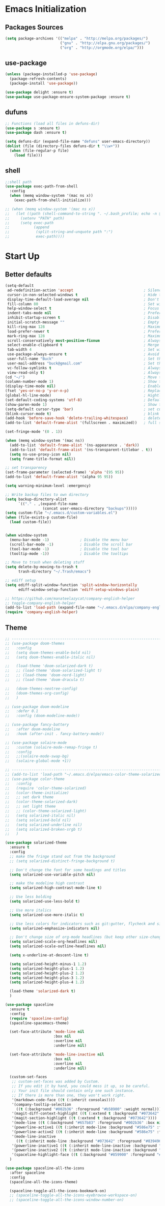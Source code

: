 * Emacs Initialization
** Packages Sources
   #+BEGIN_SRC emacs-lisp
     (setq package-archives '(("melpa" . "http://melpa.org/packages/")
                              ("gnu" . "http://elpa.gnu.org/packages/")
                              ("org" . "http://orgmode.org/elpa/")))
   #+END_SRC
** use-package
   #+begin_src emacs-lisp
     (unless (package-installed-p 'use-package)
       (package-refresh-contents)
       (package-install 'use-package))

     (use-package delight :ensure t)
     (use-package use-package-ensure-system-package :ensure t)
   #+end_src
** dufuns
   #+begin_src emacs-lisp
     ;; Functions (load all files in defuns-dir)
     (use-package s :ensure t)
     (use-package dash :ensure t)

     (setq defuns-dir (expand-file-name "defuns" user-emacs-directory))
     (dolist (file (directory-files defuns-dir t "\\w+"))
       (when (file-regular-p file)
         (load file)))
   #+end_src
** shell
   #+begin_src emacs-lisp
     ;;shell path
     (use-package exec-path-from-shell
       :config
       (when (memq window-system '(mac ns x))
         (exec-path-from-shell-initialize)))

     ;; (when (memq window-system '(mac ns x))
     ;;   (let ((path (shell-command-to-string ". ~/.bash_profile; echo -n $PATH")))
     ;;     (setenv "PATH" path)
     ;;     (setq exec-path
     ;;           (append
     ;;            (split-string-and-unquote path ":")
     ;;            exec-path))))
   #+end_src
* Start Up
** Better defaults
   #+begin_src emacs-lisp
     (setq-default
      ad-redefinition-action 'accept                                ; Silence warnings for redefinition
      cursor-in-non-selected-windows t                              ; Hide the cursor in inactive windows
      display-time-default-load-average nil                         ; Don't display load average
      fill-column 80                                                ; Set width for automatic line breaks
      help-window-select t                                          ; Focus new help windows when opened
      indent-tabs-mode nil                                          ; Prefers spaces over tabs
      inhibit-startup-screen t                                      ; Disable start-up screen
      initial-scratch-message ""                                    ; Empty the initial *scratch* buffer
      kill-ring-max 128                                             ; Maximum length of kill ring
      load-prefer-newer t                                           ; Prefers the newest version of a file
      mark-ring-max 128                                             ; Maximum length of mark ring
      scroll-conservatively most-positive-fixnum                    ; Always scroll by one line
      select-enable-clipboard t                                     ; Merge system's and Emacs' clipboard
      tab-width 4                                                   ; Set width for tabs
      use-package-always-ensure t                                   ; Avoid the :ensure keyword for each package
      user-full-name "Buck"                                         ; Set the full name of the current user
      user-mail-address "buck@gmail.com"                            ; Set the email address of the current user
      vc-follow-symlinks t                                          ; Always follow the symlinks
      view-read-only t)                                             ; Always open read-only buffers in view-mode
     (cd "~/")                                                      ; Move to the user directory
     (column-number-mode 1)                                         ; Show the column number
     (display-time-mode nil)                                        ; Enable time in the mode-line
     (fset 'yes-or-no-p 'y-or-n-p)                                  ; Replace yes/no prompts with y/n
     (global-hl-line-mode)                                          ; Hightlight current line
     (set-default-coding-systems 'utf-8)                            ; Default to utf-8 encoding
     (show-paren-mode 1)                                            ; Show the parent
     (setq-default cursor-type 'bar)                                ; set cursor style
     (blink-cursor-mode t)                                          ; blink cursor
     (add-hook 'before-save-hook 'delete-trailing-whitespace)       ; delete traniling whitespace
     (add-to-list 'default-frame-alist '(fullscreen . maximized))   ; full screen

     (set-fringe-mode '(0 . 1))

     (when (memq window-system '(mac ns))
       (add-to-list 'default-frame-alist '(ns-appearance . 'dark))
       (add-to-list 'default-frame-alist '(ns-transparent-titlebar . t))
       (setq ns-use-proxy-icon nil)
       (setq frame-title-format nil))

     ;; set transparency
     (set-frame-parameter (selected-frame) 'alpha '(95 95))
     (add-to-list 'default-frame-alist '(alpha 95 95))

     (setq warning-minimum-level :emergency)

     ;; Write backup files to own directory
     (setq backup-directory-alist
           `(("." . ,(expand-file-name
                      (concat user-emacs-directory "backups")))))
     (setq custom-file "~/.emacs.d/custom-variables.el")
     (when (file-exists-p custom-file)
       (load custom-file))


     (when window-system
       (menu-bar-mode -1)              ; Disable the menu bar
       (scroll-bar-mode -1)            ; Disable the scroll bar
       (tool-bar-mode -1)              ; Disable the tool bar
       (tooltip-mode -1))              ; Disable the tooltips

     ;; Move to trash when deleting stuff
     (setq delete-by-moving-to-trash t
           trash-directory "~/.Trash/emacs")

     ;; ediff setup
     (setq ediff-split-window-function 'split-window-horizontally
           ediff-window-setup-function 'ediff-setup-windows-plain)

     ;; https://github.com/manateelazycat/company-english-helper
     ;; toggle-company-english-helper
     (add-to-list 'load-path (expand-file-name "~/.emacs.d/elpa/company-english-helper"))
     (require 'company-english-helper)
   #+end_src
** Theme
   #+begin_src emacs-lisp
     ;; -------------------------------------------------------------------------------------------------------
     ;; (use-package doom-themes
     ;;   :config
     ;;   (setq doom-themes-enable-bold nil)
     ;;   (setq doom-themes-enable-italic nil)

     ;;   (load-theme 'doom-solarized-dark t)
     ;;   ;; (load-theme 'doom-solarized-light t)
     ;;   ;; (load-theme 'doom-nord-light)
     ;;   ;; (load-theme 'doom-dracula t)

     ;;   (doom-themes-neotree-config)
     ;;   (doom-themes-org-config)
     ;;   )

     ;; (use-package doom-modeline
     ;;   :defer 0.1
     ;;   :config (doom-modeline-mode))

     ;; (use-package fancy-battery
     ;;   :after doom-modeline
     ;;   :hook (after-init . fancy-battery-mode))

     ;; (use-package solaire-mode
     ;;   :custom (solaire-mode-remap-fringe t)
     ;;   :config
     ;;   ;;(solaire-mode-swap-bg)
     ;;   (solaire-global-mode +1))

     ;; ----------------------------------------------------------------------------------------------------
     ;; (add-to-list 'load-path "~/.emacs.d/elpa/emacs-color-theme-solarized/")
     ;; (use-package color-theme
     ;;   :config
     ;;   (require 'color-theme-solarized)
     ;;   (color-theme-initialize)
     ;;   ;; set dark theme
     ;;   (color-theme-solarized-dark)
     ;;   ;; set light theme
     ;;   ;; (color-theme-solarized-light)
     ;;   (setq solarized-italic nil)
     ;;   (setq solarized-bold nil)
     ;;   (setq solarized-underline nil)
     ;;   (setq solarized-broken-srgb t)
     ;;   )

     (use-package solarized-theme
       :ensure t
       :config
       ;; make the fringe stand out from the background
       ;; (setq solarized-distinct-fringe-background t)

       ;; Don't change the font for some headings and titles
       (setq solarized-use-variable-pitch nil)

       ;; make the modeline high contrast
       (setq solarized-high-contrast-mode-line t)

       ;; Use less bolding
       (setq solarized-use-less-bold t)

       ;; Use more italics
       (setq solarized-use-more-italic t)

       ;; Use less colors for indicators such as git:gutter, flycheck and similar
       (setq solarized-emphasize-indicators nil)

       ;; Don't change size of org-mode headlines (but keep other size-changes)
       (setq solarized-scale-org-headlines nil)
       (setq solarized-scale-outline-headlines nil)

       (setq x-underline-at-descent-line t)

       (setq solarized-height-minus-1 1.2)
       (setq solarized-height-plus-1 1.2)
       (setq solarized-height-plus-2 1.2)
       (setq solarized-height-plus-3 1.2)
       (setq solarized-height-plus-4 1.2)

       (load-theme 'solarized-dark t)
       )

     (use-package spaceline
       :ensure t
       :config
       (require 'spaceline-config)
       (spaceline-spacemacs-theme)

       (set-face-attribute 'mode-line nil
                           :box nil
                           :overline nil
                           :underline nil)

       (set-face-attribute 'mode-line-inactive nil
                           :box nil
                           :overline nil
                           :underline nil)

       (custom-set-faces
        ;; custom-set-faces was added by Custom.
        ;; If you edit it by hand, you could mess it up, so be careful.
        ;; Your init file should contain only one such instance.
        ;; If there is more than one, they won't work right.
        '(markdown-code-face ((t (:inherit consolas))))
        '(company-tooltip-selection
          ((t (:background "#002b36" :foreground "#b58900" :weight normal))))
        '(magit-diff-context-highlight ((t (:extend t :background "#073642" :foreground "grey70"))))
        '(magit-section-highlight ((t (:extend t :background "#073642"))))
        '(mode-line ((t (:background "#657b83" :foreground "#002b36" :box nil :overline nil :underline nil))))
        '(powerline-active1 ((t (:inherit mode-line :background "#586e75" :foreground "#002b36"))))
        '(powerline-active2 ((t (:inherit mode-line :background "#586e75" :foreground "#002b36"))))
        '(mode-line-inactive
          ((t (:inherit mode-line :background "#073642" :foreground "#839496" :box nil :overline nil :underline nil :weight light))))
        '(powerline-inactive1 ((t (:inherit mode-line-inactive :background "#073642"))))
        '(powerline-inactive2 ((t (:inherit mode-line-inactive :background "#586e75"))))
        '(spaceline-highlight-face ((t (:background "#859900" :foreground "#3E3D31" :inherit 'mode-line)))))
       )

     (use-package spaceline-all-the-icons
       :after spaceline
       :config
       (spaceline-all-the-icons-theme)

       (spaceline-toggle-all-the-icons-bookmark-on)
       ;; (spaceline-toggle-all-the-icons-eyebrowse-workspace-on)
       ;; (spaceline-toggle-all-the-icons-window-number-on)

       (spaceline-all-the-icons-theme
        'persp-segment-symbol
        '(:eval (propertize (format-time-string "%M"))) 'etc)

       ;; 'slant, 'arrow, 'cup, 'wave, 'none
       (setq spaceline-all-the-icons-separator-type 'wave)
       (setq spaceline-all-the-icons-slim-render t)
       )

     ;; org block code style
     (custom-set-faces
      '(org-block-begin-line
        ((t (:underline nil))))
      ;; '(org-block
      ;;   ((t (:background "#073642"))))
      '(org-block-end-line
        ((t (:overline nil))))
      )
   #+end_src
** font
   #+begin_src emacs-lisp
     ;; (set-face-attribute 'default nil :font "Operator Mono 16")
     ;; (set-face-attribute 'default nil :font "-*-Operator Mono-normal-italic-normal-*-16-*-*-*-m-0-iso10646-1")
     ;; (set-face-attribute 'default nil :font "-*-Operator Mono-normal-normal-normal-*-16-*-*-*-m-0-iso10646-1")

     ;; (set-face-attribute 'default nil :font "-apple-Monaco-normal-normal-normal-*-16-*-*-*-m-0-iso10646-1")
     ;; (set-face-attribute 'default nil :font "-apple-Menlo-normal-normal-normal-*-14-*-*-*-m-0-iso10646-1")
     ;; (set-face-attribute 'default nil :font "-apple-inconsolata-medium-r-normal--14-*-*-*-*-*-iso10646-1")

     ;; (set-face-attribute 'default nil :font "-*-Inconsolata Awesome-normal-normal-normal-*-14-*-*-*-m-0-iso10646-1")
     ;; (set-face-attribute 'default nil :font "-*-Hack-normal-normal-normal-*-14-*-*-*-m-0-iso10646-1")
     (set-face-attribute 'default nil :font "-outline-Consolas-normal-normal-normal-*-16-*-*-*-m-0-iso10646-1")

     ;; (set-face-attribute 'default nil :font "JetBrains Mono 16")

     (custom-set-faces
      ;; custom-set-faces was added by Custom.
      ;; If you edit it by hand, you could mess it up, so be careful.
      ;; Your init file should contain only one such instance.
      ;; If there is more than one, they won't work right.
      '(org-table ((t (:foreground "#859900" :family "Ubuntu Mono")))))
   #+end_src
** proxy
   #+begin_src emacs-lisp
     (setq url-proxy-services
           '(("no_proxy" . "^\\(localhost\\|10\\..*\\|192\\.168\\..*\\)")
             ("http" . "localhost:1087")
             ("https" . "localhost:1087")))
   #+end_src
** keyboard
   #+begin_src emacs-lisp
     ;; split window
     (global-set-key (kbd "C-x 2") (lambda () (interactive)(split-window-vertically) (other-window 1)))
     (global-set-key (kbd "C-x 3") (lambda () (interactive)(split-window-horizontally) (other-window 1)))

     ;; comment or uncomment
     (global-set-key (kbd "C-c /") 'comment-or-uncomment-region)
     (global-set-key (kbd "s-/") 'comment-line)

     ;; Duplicate region
     (global-set-key (kbd "C-c d") 'duplicate-current-line-or-region)

     ;; Perform general cleanup.
     (global-set-key (kbd "C-c n") 'cleanup-buffer)

     ;;org
     (defun my-org-hook ()
       ;; (define-key org-mode-map (kbd "<C-o>") 'org-open-line)
       (define-key org-mode-map (kbd "<C-return>") 'org-insert-heading-respect-content)
       (define-key org-mode-map (kbd "<C-S-return>") 'org-insert-todo-heading-respect-content)
       (define-key org-mode-map (kbd "<M-return>") 'org-meta-return)
       (define-key org-mode-map (kbd "C-c /") 'org-sparse-tree)
       (define-key org-mode-map (kbd "C-c l") 'org-store-link)
       (define-key org-mode-map (kbd "C-c a") 'org-agenda)
       (define-key org-mode-map (kbd "C-c c") 'org-capture)
       )
     (add-hook 'org-mode-hook 'my-org-hook)

     (global-set-key (kbd "<S-return>") 'new-line-dwim)
     (global-set-key (kbd "<C-S-return>") 'open-line-above)
     (global-set-key (kbd "<C-return>") 'open-line-below)

     ;; Buffer file functions
     (global-set-key (kbd "C-x C-r") 'rename-current-buffer-file)
     (global-set-key (kbd "C-x C-k") 'delete-current-buffer-file)

     (global-set-key (kbd "C-c b") 'create-scratch-buffer)

     ;; Killing text
     (global-set-key (kbd "C-S-k") 'kill-and-retry-line)
     (global-set-key (kbd "C-w") 'kill-region-or-backward-word)
     (global-set-key (kbd "C-S-w") 'kill-to-beginning-of-line)

     ;; Indentation help
     (global-set-key (kbd "M-j") (λ (join-line -1)))

     (global-set-key (kbd "C-c o") 'occur)

     ;; Make shell more convenient, and suspend-frame less
     ;; ansi-term
     ;; (global-set-key (kbd "C-z") (lambda ()(interactive)(ansi-term "/usr/local/bin/fish")))
     ;; (global-set-key (kbd "C-z") 'shell)
     ;; (global-set-key (kbd "C-x M-z") 'suspend-frame)

     ;; switch window selected
     (defun prev-window ()
       (interactive)
       (other-window -1))
     (global-set-key (kbd "s-[") 'prev-window)
     (global-set-key (kbd "s-]") 'other-window)

     ;; move line up
     (defun move-line-up ()
       (interactive)
       (transpose-lines 1)
       (previous-line 2))

     ;; move line down
     (defun move-line-down ()
       (interactive)
       (next-line 1)
       (transpose-lines 1)
       (previous-line 1))

     (global-set-key (kbd "<C-S-down>") 'move-line-down)
     (global-set-key (kbd "<C-S-up>") 'move-line-up)

     ;; Move more quickly
     (global-set-key (kbd "C-S-n") (λ (ignore-errors (next-line 5))))
     (global-set-key (kbd "C-S-p") (λ (ignore-errors (previous-line 5))))
     (global-set-key (kbd "C-S-f") (λ (ignore-errors (forward-char 5))))
     (global-set-key (kbd "C-S-b") (λ (ignore-errors (backward-char 5))))
   #+end_src
* Advanced Configuration
** all-the-icons
   #+begin_src emacs-lisp
     (use-package all-the-icons
       :ensure t)
   #+end_src
** dired
   #+begin_src emacs-lisp
     (use-package dired
       :ensure nil
       :commands (dired dired-jump)
       :bind (("C-x C-j" . dired-jump))
       :config
       (add-hook 'dired-mode-hook
                 (lambda ()
                   (define-key dired-mode-map (kbd "j") 'dired-up-directory)
                   (define-key dired-mode-map (kbd "k") 'dired-find-file)))
       )

     ;; (use-package all-the-icons-dired
     ;;   :ensure t
     ;;   :config
     ;;   (add-hook 'dired-mode-hook 'all-the-icons-dired-mode))
   #+end_src
** ivy
   #+begin_src emacs-lisp
     (use-package ivy
       :ensure t
       :delight ivy-mode ""
       :bind (:map ivy-minibuffer-map
                   ("C-h" . delete-backward-char)
                   ("<return>" . ivy-alt-done))
       :config
       (ivy-mode 1)
       (setq ivy-use-virtual-buffers nil)
       (setq enable-recursive-minibuffers t)
       (setq ivy-height 10)
       (setq ivy-initial-inputs-alist nil)
       (setq ivy-count-format "%d/%d ")
       (setq ivy-re-builders-alist '((t . ivy--regex-ignore-order)))

       (ivy-set-actions ;; M-o
        'counsel-find-file
        '(("d" delete-file "delete")
          ("r" rename-file "rename")
          ("x" counsel-find-file-as-root "open as root"))
        ))
   #+end_src
** counsel
   #+begin_src emacs-lisp
     (use-package counsel
       :ensure t
       :bind (("M-x" . counsel-M-x)
              ("\C-x \C-f" . counsel-find-file)
              ("M-y" . counsel-yank-pop)
              ("C-o" . counsel-recentf)
              ("C-x b" . persp-ivy-switch-buffer)
              ("C-x C-b" . ibuffer-list-buffers)
              ("s-p" . previous-buffer)
              ("s-n" . next-buffer))
       :init
       (setq counsel-find-file-ignore-regexp (regexp-opt '(".git" ".DS_Store")))
       (setq recentf-max-saved-items 200))
   #+end_src
** swiper
   #+begin_src emacs-lisp
     (use-package swiper
       :ensure t
       :bind (("C-r" . swiper-thing-at-point)
              ("C-s" . swiper)))
   #+end_src
** expand-region
   #+begin_src emacs-lisp
     (use-package expand-region
       :ensure t
       :bind
       (("C-=" . 'er/expand-region)
        ("C-+" . 'er/contract-region)
        ("C-@" . 'er/expand-region)
        ("C-M-@" . 'er/contract-region))
       :config
       (pending-delete-mode t)
       (define-key input-decode-map [?\C-m] [C-m])
       (global-set-key (kbd "<C-m>") #'er/expand-region)
       )
   #+end_src
** change-inner
   #+BEGIN_SRC emacs-lisp
     (use-package change-inner
       :ensure t
       :bind
       (("M-i" . 'change-inner))
       (("M-o" . 'change-outer))
       (("M-I" . 'copy-inner))
       (("M-O" . 'copy-outer))
       )
   #+END_SRC
** multiple-cursors
   #+BEGIN_SRC emacs-lisp
     ;;
     ;; multiple cursors
     ;;
     (use-package multiple-cursors
       :ensure t
       :init
       (global-unset-key (kbd "M-<down-mouse-1>"))
       (global-set-key (kbd "M-<mouse-1>") 'mc/add-cursor-on-click)
       (global-set-key (kbd "C-S-<mouse-1>") 'mc/add-cursor-on-click)
       (global-set-key (kbd "C->") 'mc/mark-next-like-this)
       (global-set-key (kbd "C-<") 'mc/mark-previous-like-this)

       (global-set-key
        (kbd "C-c m")
        (defhydra hydra-mc (:columns 6 :color pink)
          "multiple-cursors"
          ("l" mc/edit-lines "lines")
          ("e" mc/edit-ends-of-lines "end-lines")

          ("n" mc/mark-next-like-this "next")
          ("p" mc/mark-previous-like-this "previous")

          ("k" mc/skip-to-previous-like-this "skip-n")
          ("j" mc/skip-to-next-like-this "skip-p")

          ("u" mc/unmark-next-like-this "unmark-n")
          ("U" mc/unmark-previous-like-this "unmark-p")

          ("a" mc/mark-all-like-this "all")
          ("m" mc/mark-all-dwim "dwim")
          ("r" mc/mark-all-in-region-regexp "regexp")

          ("q" nil "Quit" :color blue)))
       )
   #+END_SRC
** undo
   #+begin_src emacs-lisp
     (use-package undo-tree
       :config
       (global-undo-tree-mode))
   #+end_src
** session
   #+begin_src emacs-lisp
     (use-package session
       :ensure t
       :bind
       (("C-;" . session-jump-to-last-change))
       :config
       (setq session-jump-undo-threshold 100))
   #+end_src
** magit
   #+begin_src emacs-lisp
     (use-package magit
       :ensure t
       :config
       (global-set-key (kbd "C-x m") 'magit)
       )
   #+end_src
** paredit
   #+begin_src emacs-lisp
     (use-package paredit
       :ensure t
       :config
       (add-hook 'clojure-mode-hook 'paredit-mode)
       (add-hook 'cider-repl-mode-hook 'paredit-mode)
       (add-hook 'emacs-lisp-mode-hook 'paredit-mode)
       ;; Enable `paredit-mode' in the minibuffer, during `eval-expression'.
       ;; (defun conditionally-enable-paredit-mode
       ;;   (if (eq this-command 'eval-expression)
       ;;       (paredit-mode 1)))

       ;; (add-hook 'minibuffer-setup-hook 'conditionally-enable-paredit-mode)
       )
   #+end_src
** smartparens
   #+begin_src emacs-lisp
     (use-package smartparens
       :ensure t
       :config
       (smartparens-global-mode t)
       (add-hook 'org-mode-hook (lambda () (smartparens-mode -1)))
       (add-hook 'clojure-mode-hook (lambda () (smartparens-mode -1)))
       (add-hook 'emacs-lisp-mode-hook (lambda () (smartparens-mode -1)))
       (add-hook 'cider-repl-mode-hook (lambda () (smartparens-mode -1)))
       )
   #+end_src
** ace-jump-mode
   #+begin_src emacs-lisp
     (use-package ace-jump-mode
       :ensure t
       :config
       ;; you can select the key you prefer to
       (define-key org-mode-map (kbd "C-j") nil)
       (define-key paredit-mode-map (kbd "C-j") nil)
       (define-key global-map (kbd "C-j") 'ace-jump-mode)
       )
   #+end_src
** projectile
   #+begin_src emacs-lisp
     (use-package projectile
       :ensure t
       :bind (("C-c p" . projectile-command-map)
              ("s-o" . projectile-switch-project)
              ("s-f" . projectile-find-file))
       :custom ((projectile-completion-system 'ivy))
       :init
       (when (file-directory-p "~/Workspace")
         (setq projectile-project-search-path '("~/Workspace")))
       (setq projectile-switch-project-action #'projectile-dired)
       :config
       ;; Translate the problematic keys to the function key Hyper,
       ;; then bind this to the desired ctrl-i behavior
       (keyboard-translate ?\C-i ?\H-i)
       ;; (global-set-key [?\H-i] 'projectile-find-file)
       (global-set-key [?\H-i] 'project-find-file)

       (projectile-mode +1)
       (setq projectile-globally-ignored-files '( "TAGS" ".DS_Store" "." ".." ".git"))
       ;; (setq projectile-enable-caching t)
       ;; (setq projectile-file-exists-local-cache-expire (* 1 100))
       )

     (use-package counsel-projectile
       :ensure t
       :config (counsel-projectile-mode))
   #+end_src
** prodigy
   #+begin_src emacs-lisp
     (use-package prodigy
       :ensure t
       :bind (("C-c s" . prodigy))
       :config
       (prodigy-define-service
        :name "cloud-pro"
        :command "npm"
        :args '("run" "dev")
        :cwd "~/Workspace/cloud_pro")
       )
   #+end_src
** guide-key
   #+begin_src emacs-lisp
     (use-package guide-key
       :ensure t
       :config
       (guide-key-mode 1)
       (setq guide-key/idle-delay 0.5)
       ;; (setq guide-key/guide-key-sequence '("C-x r" "C-x 4" "C-x v" "C-x 8" "C-x +" "C-c RET" "C-c" "C-x x"))
       (setq guide-key/recursive-key-sequence-flag t)
       (setq guide-key/popup-window-position 'bottom)
       )
   #+end_src
** perspective
   #+begin_src emacs-lisp
     (use-package perspective
       :ensure t
       :config
       (unless (equal persp-mode t)
         (persp-mode)))
   #+end_src
** translate
   #+begin_src emacs-lisp
     (defun read-word ()
       (interactive)
       (let ((text (thing-at-point 'word)))
         (if text
             (shell-command (concat "say " (shell-quote-argument text)))
           )))

     (define-key global-map (kbd "C-c r") 'read-word)

     (use-package go-translate
       :ensure t
       :bind (("C-c t" . gts-do-translate))
       :config
       (setq go-translate-token-current (cons 430675 2721866130))
       (setq gts-translate-list '(("en" "zh")))
       (setq gts-default-translator
             (gts-translator
              :picker (gts-noprompt-picker)
              :engines (list (gts-google-engine))
              :render (gts-buffer-render)))
       )

     (require 'insert-translated-name)
   #+end_src
** beacon
   #+begin_src emacs-lisp
     (use-package beacon
       :ensure t
       :custom
       (beacon-color "yellow")
       :config
       (beacon-mode 1))
   #+end_src
** diff-hl
   #+begin_src emacs-lisp
     (use-package diff-hl
       :ensure t
       :config
       (global-diff-hl-mode)
       (add-hook 'magit-pre-refresh-hook 'diff-hl-magit-pre-refresh)
       (add-hook 'magit-post-refresh-hook 'diff-hl-magit-post-refresh)
       )
   #+end_src
** restclient
   #+begin_src emacs-lisp
     (use-package restclient
       :ensure t
       :mode (("\\.http\\'" . restclient-mode))
       :config
       (setq restclient-log-request t)
       )
   #+end_src
** search-web
   #+begin_src emacs-lisp
     (use-package search-web
       :defer t
       :ensure t
       :init
       (setq search-web-engines
             '(("Google" "http://www.google.com/search?q=%s" nil)
               ("Youtube" "http://www.youtube.com/results?search_query=%s" nil)
               ("Stackoveflow" "http://stackoverflow.com/search?q=%s" nil)
               ("MDN" "https://developer.mozilla.org/zh-CN/search?q=%s" nil)
               ("Github" "https://github.com/search?q=%s" nil)
               ("Melpa" "https://melpa.org/#/?q=%s" nil)
               ("Emacs-China" "https://emacs-china.org/search?q=%s" nil)
               ("EmacsWiki" "https://www.emacswiki.org/emacs/%s" nil)
               ("Wiki-zh" "https://zh.wikipedia.org/wiki/%s" nil)
               ("Wiki-en" "https://en.wikipedia.org/wiki/%s" nil)
               ))
       :bind (("C-c w u" . browse-url)
              ("C-c w w" . search-web)
              ("C-c w p" . search-web-at-point)
              ("C-c w r" . search-web-region)))
   #+end_src
** origami
   #+begin_src emacs-lisp
     (use-package origami
       :ensure t
       :hook (prog-mode . origami-mode)
       :bind (:map origami-mode-map
                   ("<C-tab>" . origami-recursively-toggle-node)
                   ("<S-tab>" . origami-toggle-all-nodes)))
   #+end_src
* Languages
** lsp
   #+begin_src emacs-lisp
     (use-package lsp-mode
       :hook ((lsp-mode . lsp-enable-which-key-integration))
       :commands (lsp lsp-deferred)
       ;; :bind
       ;; (("M-'" . lsp-find-references)
       ;;  ("M-/" . lsp-find-implementation))
       :init
       (setq lsp-keymap-prefix "s-l")
       (add-hook 'lsp-completion-mode-hook
                 (lambda ()
                   (when lsp-completion-mode
                     (setq company-backends
                           '((company-capf :with company-tabnine :separate)
                             (company-dabbrev-code company-keywords company-files)
                             (company-abbrev company-yasnippet)))
                     ;; (set (make-local-variable 'company-backends)
                     ;;      (remq 'company-capf company-backends))
                     )))
       :config
       (setq lsp-completion-enable-additional-text-edit nil)
       (setq lsp-signature-auto-activate nil))

     (use-package lsp-ui :ensure t
       :custom
       ;; lsp-ui-doc
       (lsp-ui-doc-enable nil)
       (lsp-ui-doc-header t)
       (lsp-ui-doc-include-signature t)
       (lsp-ui-doc-position 'top) ;; top, bottom, or at-point
       (lsp-ui-doc-max-width 150)
       (lsp-ui-doc-max-height 30)
       (lsp-ui-doc-use-childframe t)
       (lsp-ui-doc-use-webkit t)
       ;; lsp-ui-flycheck
       (lsp-ui-flycheck-enable nil)
       ;; lsp-ui-sideline
       (lsp-ui-sideline-enable nil)
       (lsp-ui-sideline-ignore-duplicate t)
       (lsp-ui-sideline-show-symbol t)
       (lsp-ui-sideline-show-hover t)
       (lsp-ui-sideline-show-diagnostics nil)
       (lsp-ui-sideline-show-code-actions nil)
       ;; lsp-ui-imenu
       (lsp-ui-imenu-enable nil)
       (lsp-ui-imenu-kind-position 'top)
       ;; lsp-ui-peek
       (lsp-ui-peek-enable t)
       (lsp-ui-peek-peek-height 20)
       (lsp-ui-peek-list-width 50)
       (lsp-ui-peek-fontify 'on-demand) ;; never, on-demand, or always
       :preface
       (defun ladicle/toggle-lsp-ui-doc ()
         (interactive)
         (if lsp-ui-doc-mode
             (progn
               (lsp-ui-doc-mode -1)
               (lsp-ui-doc--hide-frame))
           (lsp-ui-doc-mode 1)))
       :bind
       (:map lsp-mode-map
             ("s-." . lsp-ui-peek-find-references)
             ("M-." . lsp-ui-peek-find-definitions)
             ("M-/" . lsp-ui-peek-find-implementation)
             ;; ("C-c m"   . lsp-ui-imenu)
             ;; ("C-c s"   . lsp-ui-sideline-mode)
             ("s-i"   . ladicle/toggle-lsp-ui-doc)
             )
       :hook
       (lsp-mode . lsp-ui-mode)
       )
     (use-package lsp-ivy :commands lsp-ivy-workspace-symbol)
     (use-package dap-mode :after lsp-mode :config (dap-auto-configure-mode))
     (use-package dap-java :ensure nil)
     (use-package dap-go :ensure nil)
     (use-package lsp-treemacs)

     (use-package which-key :config (which-key-mode))

     (add-hook 'dap-stopped-hook
               (lambda (arg) (call-interactively #'dap-hydra)))
   #+end_src
** company
   #+begin_src emacs-lisp
     (use-package company-tabnine
       :ensure t)

     (use-package company
       :ensure t
       :bind (:map company-active-map
                   ("C-n" . company-select-next)
                   ("C-p" . company-select-previous)
                   ("C-s" . company-filter-candidates)
                   ("C-w" . kill-region-or-backward-word))
       :bind (:map company-search-map
                   ("C-n" . company-select-next)
                   ("C-p" . company-select-previous))
       :config
       (global-company-mode t)

       (setq company-idle-delay 0
             company-show-numbers t
             company-minimum-prefix-length 2)

       (setq company-backends
             '((company-capf :with company-tabnine :separate)
               (company-dabbrev-code company-keywords company-files)
               (company-abbrev company-yasnippet)))
       )
   #+end_src
** flycheck
   #+begin_src emacs-lisp
     (use-package flycheck
       :ensure t
       :config
       ;; (global-flycheck-mode t)
       )
   #+end_src
** yasnippet
   #+BEGIN_SRC emacs-lisp
     (use-package yasnippet
       :ensure t
       :config
       (yas-global-mode)
       (use-package yasnippet-snippets :ensure t)
       )
   #+END_SRC
** groovy
   #+begin_src emacs-lisp
     (use-package groovy-mode
       :ensure t
       :defer t
       :hook (groovy-mode . lsp))
   #+end_src
** gradle
   #+begin_src emacs-lisp
     (use-package gradle-mode
       :ensure t
       :defer t
       :bind (("C-c g b" . gradle-build)
              ("C-c g t" . gradle-test)
              ("C-c g s" . gradle-single-test)
              ("C-c g j" . gradle-build--daemon)
              ("C-c g k" . gradle-test--daemon)
              ("C-c g l" . gradle-single-test--daemon)
              ("C-c g d" . gradle-execute--daemon)
              ("C-c g e" . gradle-execute))
       :config
       (gradle-mode 1)
       )
   #+end_src
** sql
   #+begin_src emacs-lisp
     (use-package sql-indent
       :after (:any sql sql-interactive-mode)
       :delight sql-mode "Σ ")
   #+end_src
** protobuf
   #+begin_src emacs-lisp
     (use-package protobuf-mode
       :ensure t)
   #+end_src
** yaml
   #+begin_src emacs-lisp
     (use-package yaml-mode
       :mode "\\.yml\\'")
   #+end_src
** Json
   #+begin_src emacs-lisp
     (use-package json-mode
       :delight "J "
       :mode "\\.json\\'"
       :hook (before-save . my/json-mode-before-save-hook)
       :preface
       (defun my/json-mode-before-save-hook ()
         (when (eq major-mode 'json-mode)
           (json-pretty-print-buffer)))

       (defun my/json-array-of-numbers-on-one-line (encode array)
         "Prints the arrays of numbers in one line."
         (let* ((json-encoding-pretty-print
                 (and json-encoding-pretty-print
                      (not (loop for x across array always (numberp x)))))
                (json-encoding-separator (if json-encoding-pretty-print "," ", ")))
           (funcall encode array)))
       :config (advice-add 'json-encode-array :around #'my/json-array-of-numbers-on-one-line))
   #+end_src
** dockerfile
   #+begin_src emacs-lisp
     (use-package dockerfile-mode
       :ensure t
       :hook (dockerfile-mode . lsp))
   #+end_src
** clojure
   #+begin_src emacs-lisp
     (use-package clojure-mode
       :ensure t
       :config
       (add-to-list 'auto-mode-alist '("\\.clj$" . clojure-mode))
       (add-to-list 'auto-mode-alist '("\\.cljs$" . clojurescript-mode))
       (add-to-list 'auto-mode-alist '("\\.cljc$" . clojurec-mode))
       )
   #+end_src
** clj-refactor
   #+begin_src emacs-lisp
     (use-package clj-refactor
       :ensure t
       :config
       (defun my-clojure-mode-hook ()
         (clj-refactor-mode 1)
         (yas-minor-mode 1) ; for adding require/use/import statements
         ;; This choice of keybinding leaves cider-macroexpand-1 unbound
         (cljr-add-keybindings-with-prefix "C-c C-m"))

       (add-hook 'clojure-mode-hook #'my-clojure-mode-hook)
       )
   #+end_src
** php
   #+begin_src emacs-lisp
     (use-package php-mode
       :ensure t
       :mode "[^.][^t][^p][^l]\\.php$"
       ;; :bind (("m-." . ac-php-find-symbol-at-point)
       ;;        ("m-," . ac-php-location-stack-back))
       :config
       (eval-after-load 'php-mode
         '(require 'php-ext))
       (define-key php-mode-map  (kbd "m-.") 'ac-php-find-symbol-at-point)   ;goto define
       (define-key php-mode-map  (kbd "m-,") 'ac-php-location-stack-back)    ;go back
       (add-hook 'php-mode-hook
                 (lambda ()
                   ;; (paredit-mode t)
                   (setq-default tab-width 4)
                   (setq c-basic-offset 4)
                   (require 'company-php)
                   (company-mode t)
                   (ac-php-core-eldoc-setup) ;; enable eldoc
                   (make-local-variable 'company-backends)
                   (add-to-list 'company-backends 'company-ac-php-backend)))
       (setq php-file-patterns nil)
       ;; (add-to-list 'auto-mode-alist '("[^.][^t][^p][^l]\\.php$" . php-mode))
       (add-to-list 'auto-mode-alist '("\\.tpl.php$" . html-mode))
       (eval-after-load "php-mode" '(define-key php-mode-map (kbd "C-.") nil))
       )
   #+end_src
** python
   #+begin_src emacs-lisp
     (use-package lsp-python-ms
       :ensure t
       :init (setq lsp-python-ms-auto-install-server t)
       :hook (python-mode . (lambda ()
                              (require 'lsp-python-ms)
                              (lsp))))  ; or lsp-deferred

     (use-package pyvenv
       :diminish
       :config
       (setq pyvenv-mode-line-indicator
             '(pyvenv-virtual-env-name ("[venv:" pyvenv-virtual-env-name "] ")))
       (pyvenv-mode +1))
   #+end_src
** java
   #+begin_src emacs-lisp
     (use-package lsp-java
       :ensure t
       :defer t
       :hook (java-mode . lsp)
       :config
       ;;java1.8
       (setq lsp-java-jdt-download-url  "https://download.eclipse.org/jdtls/milestones/0.57.0/jdt-language-server-0.57.0-202006172108.tar.gz")
       )

     (add-hook 'lsp-mode-hook #'lsp-lens-mode)
     (add-hook 'java-mode-hook #'lsp-java-boot-lens-mode)
     (add-hook 'java-mode-hook (lambda () (gradle-mode 1)))
   #+end_src
** Go
   #+begin_src emacs-lisp
     (use-package go-mode
       :ensure t
       :mode (("\\.go\\'" . go-mode))
       :hook ((go-mode . lsp-deferred))
       :config
       (add-hook 'go-mode-hook
                 (lambda ()
                   (setq-default tab-width 2)))

       (defun lsp-go-install-save-hooks ()
         (add-hook 'before-save-hook #'lsp-format-buffer t t)
         (add-hook 'before-save-hook #'lsp-organize-imports t t))
       (add-hook 'go-mode-hook #'lsp-go-install-save-hooks)
       )
   #+end_src
** rust
   #+begin_src emacs-lisp
     (use-package rust-mode
       :ensure t
       :hook ((rust-mode . lsp-deferred))
       :bind (("C-c C-c" . rust-run))
       :bind (:map rust-mode-map
                   ("C-<return>" . open-line-below-semicolon))
       :config
       (setq rust-format-on-save t
             indent-tabs-mode nil))

     (use-package flycheck-rust
       :ensure t
       :config
       (with-eval-after-load 'rust-mode
         (add-hook 'flycheck-mode-hook #'flycheck-rust-setup)))
   #+end_src
* Front-end
** typescript
   #+begin_src emacs-lisp
     (use-package typescript-mode
       :mode (("\\.ts\\'" . typescript-mode)
              ("\\.tsx\\'" . typescript-mode))
       :hook (typescript-mode . lsp-deferred)
       :config
       ;; (flycheck-add-mode 'javascript-eslint 'typescript-mode)
       (flycheck-mode +1)
       (setq typescript-indent-level 2))
   #+end_src
** tide
   #+begin_src emacs-lisp
     (use-package tide
       :ensure t
       :config
       (setq tide-completion-enable-autoimport-suggestions t)
       )

     (defun setup-tide-mode ()
       "Setup tide mode for other mode."
       (interactive)
       (message "setup tide mode ....")
       (tide-setup)
       (flycheck-mode +1)
       (setq flycheck-check-syntax-automatically '(save mode-enabled))
       (eldoc-mode +1)
       (tide-hl-identifier-mode +1)
       (define-key tide-mode-map (kbd "s-.") 'tide-references)
       (define-key tide-references-mode-map (kbd "v") 'tide-goto-reference)

       (setq company-backends
             '((company-tide :with company-tabnine :separate)
               (company-dabbrev-code company-keywords company-files)
               (company-abbrev company-yasnippet)))
       )

     (add-hook 'js2-mode-hook #'setup-tide-mode)
   #+end_src
** js2-mode
   #+begin_src emacs-lisp
     (use-package js2-mode
       :ensure t
       :hook ((js2-mode . js2-imenu-extras-mode))
       :mode "\\.js\\'"
       :custom (js-indent-level 2)
       :config
       (setq-default indent-tabs-mode nil)
       (setq js-indent-level 2)
       (setq-default js2-basic-offset 2)

       (setq-default js2-allow-rhino-new-expr-initializer nil)
       (setq-default js2-auto-indent-p nil)
       (setq-default js2-enter-indents-newline nil)
       (setq-default js2-global-externs '("module" "require" "buster" "sinon" "assert" "refute" "setTimeout" "clearTimeout" "setInterval" "clearInterval" "location" "__dirname" "console" "JSON"))
       (setq-default js2-idle-timer-delay 0.1)
       (setq-default js2-indent-on-enter-key nil)
       (setq-default js2-mirror-mode nil)
       (setq-default js2-strict-inconsistent-return-warning nil)
       (setq-default js2-auto-indent-p t)
       (setq-default js2-include-rhino-externs nil)
       (setq-default js2-include-gears-externs nil)
       (setq-default js2-concat-multiline-strings 'eol)
       (setq-default js2-rebind-eol-bol-keys nil)

       ;; Let flycheck handle parse errors
       (setq-default js2-show-parse-errors nil)
       (setq-default js2-strict-missing-semi-warning nil)
       (setq-default js2-strict-trailing-comma-warning nil) ;; jshint does not warn about this now for some reason
       )
   #+end_src
** rjsx
   #+begin_src emacs-lisp
     (use-package rjsx-mode
       :ensure t
       :mode (("\\.js\\'" . rjsx-mode)
              ("\\.jsx\\'" . rjsx-mode))
       ;; :hook (rjsx-mode . lsp-deferred)
       :config
       (add-hook 'rjsx-mode-hook
                 (lambda()
                   (flycheck-add-mode 'javascript-eslint 'rjsx-mode)
                   ;; (flycheck-select-checker 'javascript-eslint)
                   ))
       )
   #+end_src
** Vue
   #+begin_src emacs-lisp
     (use-package vue-mode
       :delight "V "
       :hook ((vue-mode . lsp-deferred))
       :mode "\\.vue\\'"
       :custom
       ;; 0, 1, or 2, representing (respectively) none, low, and high coloring
       (mmm-submode-decoration-level 0)
       (vue-html-extra-indent 2))
   #+end_src
** css–less-scss
   #+begin_src emacs-lisp
     (use-package css-mode
       :hook (css-mode . lsp-deferred)
       :custom (css-indent-offset 2))

     (use-package less-css-mode
       :hook (less-mode . lsp-deferred)
       :mode "\\.less\\'")

     (use-package scss-mode
       :hook (scss-mode . lsp-deferred)
       :mode "\\.scss\\'")
   #+end_src
** dart&flutter
   #+begin_src emacs-lisp
     (use-package lsp-dart
       :ensure t
       :defer t
       :hook ((dart-mode . lsp)
              (dart-mode . (lambda ()
                             (add-hook 'after-save-hook
                                       (lambda ()
                                         (lsp-format-buffer)
                                         (flutter-hot-reload)))))))

     (use-package flutter
       :ensure t
       :defer t
       :after dart-mode
       :bind (:map dart-mode-map
                   ("C-M-x" . #'flutter-run-or-hot-reload))
       :custom
       (flutter-sdk-path "~/SDK/flutter/")
       :config
       (add-hook 'dart-mode-hook
                 (lambda ()
                   (add-hook 'after-save-hook #'flutter-hot-reload)
                   (with-eval-after-load 'projectile
                     (add-to-list 'projectile-project-root-files-bottom-up "pubspec.yaml")
                     (add-to-list 'projectile-project-root-files-bottom-up "BUILD")))))
   #+end_src
** prettier-js
   #+begin_src emacs-lisp
     (use-package prettier-js
       :ensure t
       ;; :custom
       ;; (prettier-js-args '("--print-width" "80"
       ;;                     "--bracket-spacing" "false"
       ;;                     "--semi" "true"
       ;;                     ))
       :config
       (defun maybe-use-prettier ()
         "Enable prettier-js-mode if an rc file is located."
         (if (locate-dominating-file default-directory ".prettierrc")
             (prettier-js-mode +1)))
       (add-hook 'js2-mode-hook 'maybe-use-prettier)
       (add-hook 'typescript-mode-hook 'maybe-use-prettier)
       )
   #+end_src
* Org-Mode
** org
   #+begin_src emacs-lisp
     (use-package org
       :ensure org-plus-contrib
       :config
       (require 'org-tempo)
       (add-hook 'org-mode-hook (lambda () (setq truncate-lines nil)))
       (setq org-cycle-separator-lines 1)

       (setq org-confirm-babel-evaluate nil)
       (require 'ob-js)
       (org-babel-do-load-languages 'org-babel-load-languages
                                    '((python . t)
                                      (emacs-lisp . t)
                                      (sh . t)
                                      (js . t)))
       )
   #+end_src
** cal-china-x
   #+begin_src emacs-lisp
     ;;农历
     (use-package cal-china-x
       :ensure t
       :config
       (setq mark-holidays-in-calendar t)

       (setq holidays '(
                        ;;公历节日
                        (holiday-fixed 2 14 "情人节")
                        (holiday-fixed 9 10 "教师节")
                        (holiday-float 6 0 3 "父亲节")
                        ;;农历节日
                        (holiday-lunar 1 1 "春节" 0)
                        (holiday-lunar 1 15 "元宵节" 0)
                        (holiday-solar-term "清明" "清明节")
                        (holiday-lunar 5 5 "端午节" 0)
                        (holiday-lunar 7 7 "七夕情人节" 0)
                        (holiday-lunar 8 15 "中秋节" 0)
                        ;;纪念日
                        (holiday-fixed 12 1 "儿子生日")
                        (holiday-fixed 2 18 "老婆生日" 0)
                        (holiday-lunar 11 28 "我的生日" 0)
                        )
             )

       ;;只显示我定制的节假日
       (setq calendar-holidays (append cal-china-x-chinese-holidays holidays))


       (setq org-agenda-format-date 'd/org-agenda-format-date-aligned)
       (defun d/org-agenda-format-date-aligned (date)
         "Format a DATE string for display in the daily/weekly agenda, or timeline.
           This function makes sure that dates are aligned for easy reading."
         (message "format----------------------------date-------------")
         (require 'cal-iso)
         (let* ((dayname (aref cal-china-x-days
                               (calendar-day-of-week date)))
                (day (cadr date))
                (month (car date))
                (year (nth 2 date))
                (cn-date (calendar-chinese-from-absolute (calendar-absolute-from-gregorian date)))
                (cn-month (cl-caddr cn-date))
                (cn-day (cl-cadddr cn-date))
                (cn-month-string (concat (aref cal-china-x-month-name
                                               (1- (floor cn-month)))
                                         (if (integerp cn-month)
                                             ""
                                           "(闰月)")))
                (cn-day-string (aref cal-china-x-day-name
                                     (1- cn-day))))
           (format "%04d-%02d-%02d 星期%s %s%s" year month
                   day dayname cn-month-string cn-day-string)))


       )
   #+end_src
** org-bullets
   #+begin_src emacs-lisp
     (use-package org-bullets
       :ensure t
       :config
       (add-hook 'org-mode-hook (lambda () (org-bullets-mode t)))
       (setq org-hide-leading-stars t)
       (setq org-bullets-bullet-list '("☯" "✿" "✚" "◉" "❀"))
       (setq org-ellipsis "⤵") ;; ⤵ ↴ ⬎ ⤷
       (set-face-attribute 'org-ellipsis nil :underline nil)
       (setq org-log-done 'time))
   #+end_src
** reveal
   #+begin_src emacs-lisp
     (use-package ox-reveal
       :ensure t
       :config
       (setq org-reveal-root "http://cdn.jsdelivr.net/reveal.js/3.0.0/")
       (setq org-reveal-mathjax t)
       )

     (use-package htmlize
       :ensure t)
   #+end_src
